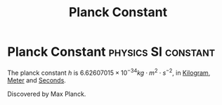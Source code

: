 :PROPERTIES:
:ID:       ef6e930c-23cb-4208-bdd3-3dc1a2144f33
:END:
#+filetags: :physics:SI:constant:
#+title: Planck Constant

* Planck Constant :physics:SI:constant:
The planck constant $h$ is $6.62607015 \times 10^{-34} kg \cdot m^2 \cdot s^{-2}$, in [[id:674dfa21-f991-43a5-980e-ac1f5d378406][Kilogram]], [[id:5eee0d1d-0407-481c-a966-b3902c18d60d][Meter]] and [[id:e6bcf858-c692-4bea-b6b6-2c5924d6b728][Seconds]].

Discovered by Max Planck.
